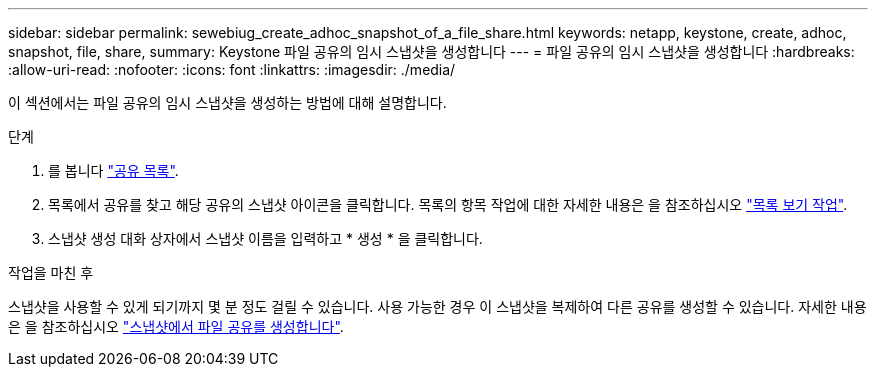 ---
sidebar: sidebar 
permalink: sewebiug_create_adhoc_snapshot_of_a_file_share.html 
keywords: netapp, keystone, create, adhoc, snapshot, file, share, 
summary: Keystone 파일 공유의 임시 스냅샷을 생성합니다 
---
= 파일 공유의 임시 스냅샷을 생성합니다
:hardbreaks:
:allow-uri-read: 
:nofooter: 
:icons: font
:linkattrs: 
:imagesdir: ./media/


[role="lead"]
이 섹션에서는 파일 공유의 임시 스냅샷을 생성하는 방법에 대해 설명합니다.

.단계
. 를 봅니다 link:sewebiug_view_shares.html#view-shares["공유 목록"].
. 목록에서 공유를 찾고 해당 공유의 스냅샷 아이콘을 클릭합니다. 목록의 항목 작업에 대한 자세한 내용은 을 참조하십시오 link:sewebiug_netapp_service_engine_web_interface_overview.html#list-view["목록 보기 작업"].
. 스냅샷 생성 대화 상자에서 스냅샷 이름을 입력하고 * 생성 * 을 클릭합니다.


.작업을 마친 후
스냅샷을 사용할 수 있게 되기까지 몇 분 정도 걸릴 수 있습니다. 사용 가능한 경우 이 스냅샷을 복제하여 다른 공유를 생성할 수 있습니다. 자세한 내용은 을 참조하십시오 link:sewebiug_create_file_share_from_snapshot.html["스냅샷에서 파일 공유를 생성합니다"].
